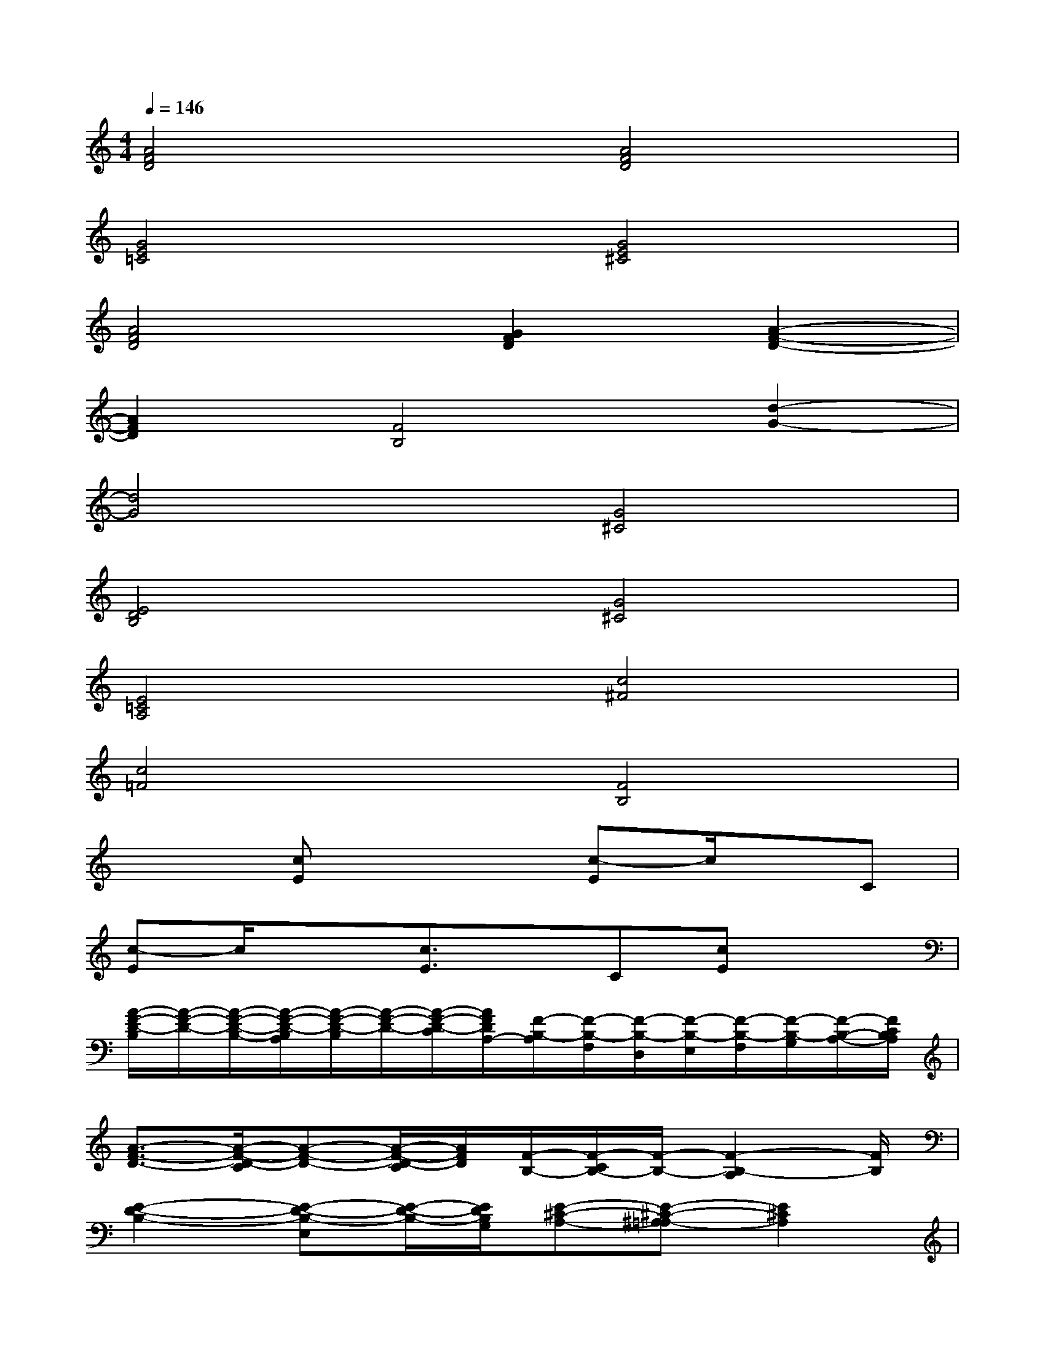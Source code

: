 X:1
T:
M:4/4
L:1/8
Q:1/4=146
K:C%0sharps
V:1
[A4F4D4][A4F4D4]|
[G4E4=C4][G4E4^C4]|
[A4F4D4][G2F2D2][A2-F2-D2-]|
[A2F2D2][F4B,4][d2-G2-]|
[d4G4][G4^C4]|
[E4D4B,4][G4^C4]|
[E4=C4A,4][c4^F4]|
[c4=F4][F4B,4]|
x2[cE]x2[c-E]c/2x/2C|
[c-E]c/2x3/2[c3/2E3/2]x/2C[cE]x|
[A/2-F/2-D/2-B,/2][A/2-F/2-D/2-][A/2-F/2-D/2-B,/2-][A/2-F/2-D/2-B,/2A,/2][A/2-F/2-D/2-B,/2][A/2-F/2-D/2-][A/2-F/2-D/2-C/2][A/2F/2D/2A,/2-][F/2-B,/2-A,/2][F/2-B,/2-F,/2][F/2-B,/2-D,/2][F/2-B,/2-E,/2][F/2-B,/2-F,/2][F/2-B,/2-G,/2][F/2-B,/2-A,/2-][F/2C/2B,/2A,/2]|
[A3/2-F3/2-D3/2-][A/2-F/2-D/2-C/2][A-F-D-][A/2-F/2-D/2-C/2][A/2F/2D/2][F/2-B,/2-][F/2-C/2B,/2-][F/2-B,/2-][F2-B,2-A,2][F/2B,/2]|
[E2-D2-B,2-][E-D-B,-E,][E/2-D/2-B,/2-][E/2D/2B,/2G,/2][E-^C-A,-][E-^C-^A,=A,-][E2^C2A,2]|
[d2G2][G/2-^C/2-B,/2][G/2-D/2^C/2-][G/2-^F/2^C/2-][G/2-=F/2^C/2-][G/2-E/2^C/2-][G/2-^C/2-][A/2G/2-^C/2-][^A/2G/2-^C/2-][=c/2G/2-^C/2-][=A/2G/2-^C/2-][G/2-^C/2-][G/2^F/2^C/2]|
[A/2G/2-=C/2-][B/2G/2-C/2-][G/2-C/2-][G/2-E/2C/2-][G/2-^F/2C/2-][G3/2D3/2-C3/2][A2^F2D2][d/2A/2-=F/2-D/2-][^d/2A/2-F/2-=D/2-][d/2A/2-F/2-D/2-][c/2A/2-F/2-D/2-]|
[B/2A/2-F/2-D/2-][d/2A/2-F/2-D/2-][c/2A/2-F/2-D/2-][B/2A/2F/2D/2][A/2F/2-B,/2-][F/2-B,/2-][F/2-E/2B,/2-][F/2-D/2B,/2-][F/2-B,/2-][F/2-^D/2B,/2-][F/2-B,/2-][F/2^D/2B,/2][G/2-E/2-C/2-][G/2-E/2-^D/2C/2-][G/2-E/2-C/2-B,/2][G/2-E/2-C/2-]